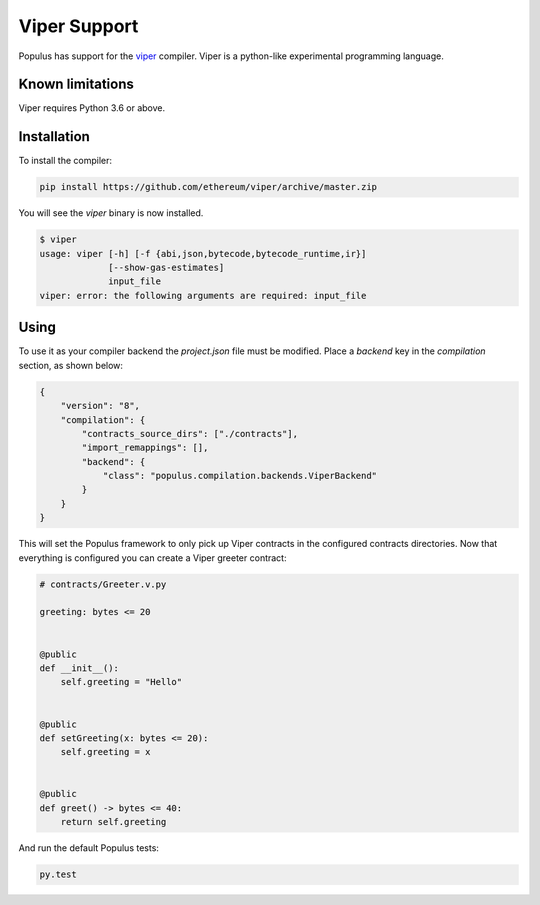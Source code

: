 Viper Support
=============

Populus has support for the `viper <https://github.com/ethereum/viper>`_
compiler. Viper is a python-like experimental programming language.


Known limitations
-----------------

Viper requires Python 3.6 or above.


Installation
------------

To install the compiler:


.. code-block:: shell

   pip install https://github.com/ethereum/viper/archive/master.zip


You will see the `viper` binary is now installed.


.. code-block:: shell

    $ viper
    usage: viper [-h] [-f {abi,json,bytecode,bytecode_runtime,ir}]
                 [--show-gas-estimates]
                 input_file
    viper: error: the following arguments are required: input_file


Using
-----

To use it as your compiler backend the `project.json` file must be modified.
Place a `backend` key in the `compilation` section, as shown below:


.. code-block:: json

    {
        "version": "8",
        "compilation": {
            "contracts_source_dirs": ["./contracts"],
            "import_remappings": [],
            "backend": {
                "class": "populus.compilation.backends.ViperBackend"
            }
        }
    }


This will set the Populus framework to only pick up Viper contracts in the
configured contracts directories.
Now that everything is configured you can create a Viper greeter contract:


.. code-block:: python

    # contracts/Greeter.v.py

    greeting: bytes <= 20


    @public
    def __init__():
        self.greeting = "Hello"


    @public
    def setGreeting(x: bytes <= 20):
        self.greeting = x


    @public
    def greet() -> bytes <= 40:
        return self.greeting


And run the default Populus tests:

.. code-block:: shell

    py.test
